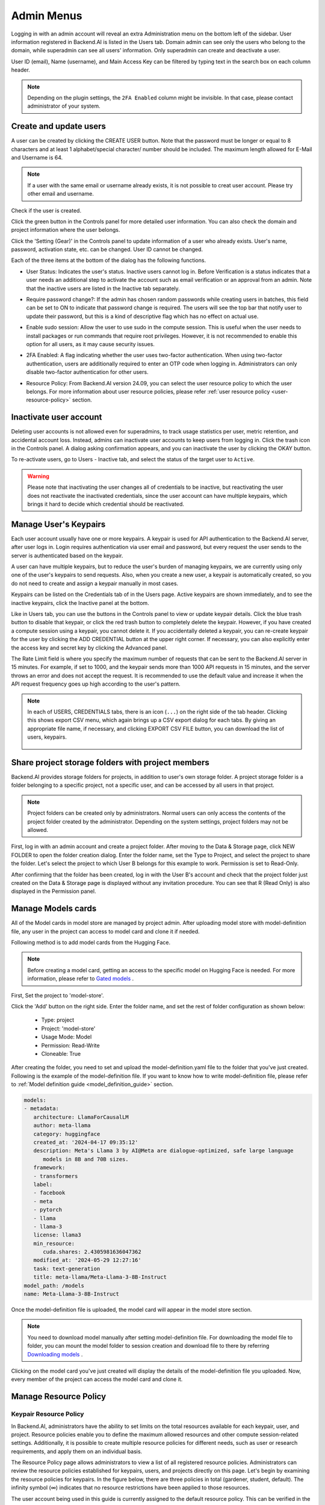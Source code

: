 .. _admin-menu:

===========
Admin Menus
===========

Logging in with an admin account will reveal an extra Administration menu on the bottom left of the sidebar. 
User information registered in Backend.AI is listed in the Users tab. Domain admin can see only the users who belong to the domain, 
while superadmin can see all users' information. Only superadmin can create and deactivate a user.

User ID (email), Name (username), and Main Access Key can be filtered by typing text in the 
search box on each column header.

.. image:: admin_user_page.png
   :alt: User management page

.. note::

   Depending on the plugin settings, the ``2FA Enabled`` column might be invisible. In that 
   case, please contact administrator of your system.


Create and update users
-----------------------

A user can be created by clicking the CREATE USER button. Note that the password
must be longer or equal to 8 characters and at least 1 alphabet/special
character/ number should be included. The maximum length allowed for E-Mail and Username is 64.

.. note::

   If a user with the same email or username already exists, it is not possible to
   creat user account. Please try other email and username.

.. image:: create_user_dialog.png
   :width: 500
   :align: center
   :alt: Create user dialog

Check if the user is created.

.. image:: check_if_user_created.png
   :alt: User management page

Click the green button in the Controls panel for more detailed user
information. You can also check the domain and project information where the
user belongs.

.. image:: user_detail_dialog.png
   :width: 500
   :align: center
   :alt: Detailed information of a user

Click the 'Setting (Gear)' in the Controls panel to update information of a user who
already exists. User's name, password, activation state, etc. can be changed. User ID cannot be changed.

.. image:: user_update_dialog.png
   :width: 350
   :align: center
   :alt: User update dialog

Each of the three items at the bottom of the dialog has the following functions.

* User Status: Indicates the user's status. Inactive users cannot log
  in. Before Verification is a status indicates that a user needs an additional
  step to activate the account such as email verification or an approval from an
  admin. Note that the inactive users are listed in the Inactive tab separately.

  .. image:: active_user_selection.png
     :width: 350
     :align: center
* Require password change?: If the admin has chosen random passwords while
  creating users in batches, this field can be set to ON to indicate that
  password change is required. The users will see the top bar that notify user
  to update their password, but this is a kind of descriptive flag which has no
  effect on actual use.
* Enable sudo session: Allow the user to use sudo in the compute session.
  This is useful when the user needs to install packages or run commands that
  require root privileges. However, it is not recommended to enable this option
  for all users, as it may cause security issues.
* 2FA Enabled: A flag indicating whether the user uses two-factor authentication.
  When using two-factor authentication, users are additionally required to enter an
  OTP code when logging in. Administrators can only disable two-factor authentication
  for other users.
* Resource Policy: From Backend.AI version 24.09, you can select the user resource policy 
  to which the user belongs. For more information about user resource policies, please 
  refer :ref:`user resource policy <user-resource-policy>` section.

Inactivate user account
-----------------------

Deleting user accounts is not allowed even for superadmins, to track usage
statistics per user, metric retention, and accidental account loss. Instead,
admins can inactivate user accounts to keep users from logging in. Click the
trash icon in the Controls panel. A dialog asking confirmation appears, and
you can inactivate the user by clicking the OKAY button.

.. image:: user_deactivate_confirmation.png
   :width: 600
   :align: center
   :alt: Deactivating user account

To re-activate users, go to Users - Inactive tab, and select the status of
the target user to ``Active``.

.. warning::

   Please note that inactivating the user changes all of credentials to be inactive,
   but reactivating the user does not reactivate the inactivated credentials, since the user
   account can have multiple keypairs, which brings it hard to decide which credential
   should be reactivated.


Manage User's Keypairs
----------------------

Each user account usually have one or more keypairs. A keypair is used for API
authentication to the Backend.AI server, after user logs in. Login requires
authentication via user email and password, but every request the user sends to
the server is authenticated based on the keypair.

A user can have multiple keypairs, but to reduce the user's burden of managing
keypairs, we are currently using only one of the user's keypairs to send requests.
Also, when you create a new user, a keypair is automatically created, so you do
not need to create and assign a keypair manually in most cases.

Keypairs can be listed on the Credentials tab of in the Users page. Active
keypairs are shown immediately, and to see the inactive keypairs, click the
Inactive panel at the bottom.

.. image:: credential_list_tab.png
   :alt: Credential list page

Like in Users tab, you can use the buttons in the Controls panel to view or
update keypair details. Click the blue trash button to disable that keypair, or
click the red trash button to completely delete the keypair. However, if you
have created a compute session using a keypair, you cannot delete it. If you
accidentally deleted a keypair, you can re-create keypair for the user by
clicking the ADD CREDENTIAL button at the upper right corner. If necessary, you
can also explicitly enter the access key and secret key by clicking the Advanced
panel.

The Rate Limit field is where you specify the maximum number of requests that
can be sent to the Backend.AI server in 15 minutes. For example, if set to 1000,
and the keypair sends more than 1000 API requests in 15 minutes, and the server
throws an error and does not accept the request. It is recommended to use the
default value and increase it when the API request frequency goes up high
according to the user's pattern.

.. image:: add_keypair_dialog.png
   :width: 400
   :align: center
   :alt: Add keypair dialog

.. note::

   In each of USERS, CREDENTIALS tabs, there is an icon (``...``) on the right side of the tab
   header. Clicking this shows export CSV menu, which again brings up a CSV export dialog for
   each tabs. By giving an appropriate file name, if necessary, and clicking EXPORT CSV FILE
   button, you can download the list of users, keypairs.

    .. image:: export_csv_user.png
       :width: 400
       :align: center

.. _sharing-a-group-storage:

Share project storage folders with project members
--------------------------------------------------

Backend.AI provides storage folders for projects, in addition to user's own
storage folder. A project storage folder is a folder belonging to a specific
project, not a specific user, and can be accessed by all users in that project.

.. note::
   Project folders can be created only by administrators. Normal users can only
   access the contents of the project folder created by the administrator.
   Depending on the system settings, project folders may not be allowed.

First, log in with an admin account and create a project folder. After moving to
the Data & Storage page, click NEW FOLDER to open the folder creation dialog.
Enter the folder name, set the Type to Project, and select the project to share
the folder.  Let's select the project to which User B belongs for this example
to work. Permission is set to Read-Only.

.. image:: group_folder_creation.png
   :width: 800
   :align: center

After confirming that the folder has been created, log in with the User B's
account and check that the project folder just created on the Data & Storage page
is displayed without any invitation procedure. You can see that R (Read Only) is
also displayed in the Permission panel.

.. image:: group_folder_listed_in_B.png

Manage Models cards
-------------------

All of the Model cards in model store are managed by project admin. 
After uploading model store with model-definition file, any user in the project 
can access to model card and clone it if needed.

Following method is to add model cards from the Hugging Face.

.. note::
   Before creating a model card, getting an access to the specific model on Hugging Face is needed.
   For more information, please refer to `Gated models <https://huggingface.co/docs/hub/models-gated>`_ .

First, Set the project to 'model-store'.

.. image:: select_project_to_model_store.png
   :width: 350
   :alt: Select project to model store
   :align: center

Click the 'Add' button on the right side. Enter the folder name, 
and set the rest of folder configuration as shown below:

   - Type: project
   - Project: 'model-store'
   - Usage Mode: Model
   - Permission: Read-Write
   - Cloneable: True

.. image:: model_store_folder.png
   :width: 800
   :alt: Model store folder
   :align: center

After creating the folder, you need to set and upload the model-definition.yaml file 
to the folder that you've just created. Following is the example of the model-definition file. 
If you want to know how to write model-definition file, 
please refer to :ref:`Model definition guide <model_definition_guide>` section.

.. code:: yaml

   models:
   - metadata:
      architecture: LlamaForCausalLM
      author: meta-llama
      category: huggingface
      created_at: '2024-04-17 09:35:12'
      description: Meta's Llama 3 by AI@Meta are dialogue-optimized, safe large language
         models in 8B and 70B sizes.
      framework:
      - transformers
      label:
      - facebook
      - meta
      - pytorch
      - llama
      - llama-3
      license: llama3
      min_resource:
         cuda.shares: 2.4305981636047362
      modified_at: '2024-05-29 12:27:16'
      task: text-generation
      title: meta-llama/Meta-Llama-3-8B-Instruct
   model_path: /models
   name: Meta-Llama-3-8B-Instruct

Once the model-definition file is uploaded, the model card will appear in the model store section.

.. image:: model_card_added.png
   :alt: Model card added
   :align: center

.. note::
   You need to download model manually after setting model-definition file. For downloading the model file to folder, 
   you can mount the model folder to session creation and download file to there by referring 
   `Downloading models <https://huggingface.co/docs/hub/models-downloading>`_ .

Clicking on the model card you've just created will display the details of the model-definition file you uploaded. 
Now, every member of the project can access the model card and clone it.

.. image:: model_card_detail.png
   :alt: Model card detail
   :align: center

Manage Resource Policy
----------------------

Keypair Resource Policy
~~~~~~~~~~~~~~~~~~~~~~~

In Backend.AI, administrators have the ability to set limits on the total resources available for each keypair, user, and project.
Resource policies enable you to define the maximum allowed resources and other compute session-related settings.
Additionally, it is possible to create multiple resource policies for different needs, 
such as user or research requirements, and apply them on an individual basis. 

The Resource Policy page allows administrators to view a list of all registered resource policies. 
Administrators can review the resource policies established for keypairs, users, and projects directly on this page.  
Let's begin by examining the resource policies for keypairs. In the figure below, there are
three policies in total (gardener, student, default). The infinity symbol (∞)
indicates that no resource restrictions have been applied to those resources.

.. image:: resource_policy_page.png
   :alt: Resource policy page

The user account being used in this guide is currently assigned to the default
resource policy. This can be verified in the Credentials tab on the Users page.
In the Resource Policy panel, you can also observe that all resources can be
utilized up to the hardware limit (∞).

.. image:: credentials.png

To modify resource policies, click the 'Setting (Gear)' in the Control column of the
default policy group. In the Update Resource Policy dialog, every option is
editable except for Policy Name, which serves as the primary key for
distinguishing resource policies in the list. Uncheck the Unlimited checkbox
at the bottom of CPU, RAM, and fGPU, and set the resource limits to the desired
values. Ensure that the allocated resources are less than the total hardware
capacity. In this case, set CPU, RAM, and fGPU to 2, 4, and 1 respectively.
Click the OK button to apply the updated resource policy.

.. image:: update_resource_policy.png
   :width: 400
   :align: center
   :alt: Update resource policy dialog

About details of each option in resource policy dialog, see the description below.

* Resource Policy
   * CPU: Specify the maximum amount of CPU cores. (max value: 512)
   * Memory: Specify the maximum amount of memory in GB. It would be good practice
     to set memory twice as large as the maximum value of GPU memory. (max value: 1024)
   * CUDA-capable GPU: Specify the maximum amount of physical GPUs. If fractional GPU
     is enabled by the server, this setting has no effect. (max value: 64)
   * CUDA-capable GPU (fractional): Fractional GPU (fGPU) is literally split a single
     GPU to multiple partitions in order to use GPU efficiently. Notice that the minimum
     amount of fGPU required is differed by each image. If fractional GPU is not enabled
     by the server, this settings has no effect. (max value: 256)

* Sessions
   * Container Per Session: The maximum number of containers per session.
     To make a user to create a cluster session, this value should be greater than 1.
     (max value: 100)
   * Session Lifetime (sec.): Limits the maximum lifetime of a compute session
     from the reservation in the active status, including ``PENDING`` and
     ``RUNNING`` statuses. After this time, the session will be force-terminated
     even if it is fully utilized. This will be useful to prevent the session
     from running indefinitely.
   * Concurrent Jobs: Maximum number of concurrent compute session per keypair.
     If this value is set to 3, for example, users bound to this resource policy
     cannot create more than 3 compute sessions simultaneously. (max value: 100)
   * Idle timeout (sec.): Configurable period of time during which the user can
     leave their session untouched. If there is no activity at all on a
     compute session for idle timeout, the session will be garbage collected
     and destroyed automatically. The criteria of the "idleness" can be
     various and set by the administrators. (max value: 15552000 (approx. 180 days))

* Folders
   * Allowed hosts: Backend.AI supports many NFS mountpoint. This field limits
     the accessibility to them. Even if a NFS named "data-1" is mounted on
     Backend.AI, users cannot access it unless it is allowed by resource policy.
   * (Deprecated since 23.09.4) Max. #: the maximum number of storage folders that
     can be created/invited. (max value: 100).

In the keypair resource policy list, check that the Resources value of the default
policy has been updated.

.. image:: update_check.png
   :width: 400
   :align: center

You can create a new resource policy by clicking the Create button. Each setting
value is the same as described above.

To create a resource policy and associate it with a keypair, go to the
Credentials tab of the Users page, click the gear button located in the
Controls column of the desired keypair, and click the Select Policy field to
choose it.

You can also delete each of resource keypairs by clicking trash can icon
in the Control column. When you click the icon, the confirmation popup will appears.
Click 'Delete' button to erase."

.. image:: resource_policy_delete_dialog.png
   :width: 350
   :align: center

.. note::

   If there's any users (including inactive users) following a resource policy to be deleted,
   deletion may not be done. Before deleting a resource policy, please make sure that
   no users remain under the resource policy.

If you want to hide or show specific columns, click the 'Setting (Gear)' at the bottom right of the
table. This will bring up a dialog where you can select the columns you want to display.

.. image:: keypair_resource_policy_table_setting.png
   :width: 350
   :align: center
   :alt: Keypair resource policy table settings


User Resource Policy
~~~~~~~~~~~~~~~~~~~~

.. _user-resource-policy:

Starting from version 24.03, Backend.AI supports user resource policy management. While each
user can have multiple keypairs, a user can only have one user resource policy. In the user
resource policy page, users can set restrictions on various settings related to folders such as
Max Folder Count and Max Folder Size, as well as individual resource limits like Max Session
Count Per Model Session and Max Customized Image Count.

.. image:: user_resource_policy_list.png
   :alt: User resource policy list

To create a new user resource policy, click the Create button.

.. image:: create_user_resource_policy.png
   :width: 350
   :align: center
   :alt: Create user resource policy dialog

- Name: The name of the user resource policy.
- Max Folder Count: The maximum number of folders that the user can create.
  If the user's folder count exceeds this value, user cannot create a new folder.
  If set to Unlimited, it is displayed as "∞".
- Max Folder Size: The maximum size of the user's storage space. If
  user's storage space exceeds this value, user cannot create a new data
  folder. If set to Unlimited, it is displayed as "∞".
- Max Session Count Per Model Session: The maximum number of available sessions per model
  service created by a user. Increasing this value can put a heavy load on the session
  scheduler and potentially lead to system downtime, so please caution when
  adjusting this setting.
- Max Customized Image Count: The maximum number of customized images that
  user can create. If user's customized image count exceeds this value,
  user cannot create a new customized image. If you want to know more about customized 
  images, please refer to the :ref:`My Environments<my-environments>` section.
- ID: The ID of the user resource policy.
- Created At: The date and time when the user resource policy was created.


To update, click the 'Setting (Gear)' button in the control column. To delete, click the trash can
button.

.. note::

   Changing a resource policy may affect all users who use that policy, so use
   it with caution.

Similar to keypair resource policy, users can select and display only columns users want by
clicking the 'Setting (Gear)' button at the bottom right of the table.


Project Resource Policy
~~~~~~~~~~~~~~~~~~~~~~~

Starting from version 24.03, Backend.AI supports project resource policy management. Project
resource policies manage storage space (quota) and folder-related limitations for projects.

When clicking the Project tab of the Resource Policy page, you can see the list of project
resource policy.

.. image:: project_resource_policy_list.png
   :alt: Project resource policy list

To create a new project resource policy, click the 'Create' button at the top right of the table.

.. image:: create_project_resource_policy.png
   :width: 350
   :align: center
   :alt: Create project resource policy dialog

- Name: The name of the project resource policy.
- Max Folder Count: The maximum number of project folders that an administrator can create.
  If the project folder count exceeds this value, the administrator will not be able to create
  a new project folder. If set to Unlimited, it will be displayed as "∞".
- Max Folder Size: The maximum size of the project's storage space. If the project's storage
  space exceeds this value, the administrator cannot create a new project folder. If set to
  Unlimited, it is displayed as "∞".

The meaning of each field is similar to the user resource policy. The difference is that the
project resource policy is applied to the project folders, while the user resource policy is
applied to the user folders.

If you want to make changes, click the 'Setting (Gear)' button in the control column. Resource policy
names cannot be edited. Deletion can be done by clicking the trash can icon button.

.. note::
   Changing a resource policy may affect all users who use that policy,
   so use it with caution.

You can select and display only the columns you want by clicking the 'Setting (Gear)' button at the
bottom right of the table.

Exporting current resource policy as CSV
~~~~~~~~~~~~~~~~~~~~~~~~~~~~~~~~~~~~~~~~

To save the current resource policy as a file, click on the 'Tools' menu located at the top left of each tab. Once you click the menu, download dialog will appear. 

.. image:: keypair_export.png
   :width: 350
   :align: center
   :alt: Keypair export 

Manage Images
-------------

Admins can manage images, which are used in creating a compute session, in the
Images tab of the Environments page. In the tab, meta information of all images
currently in the Backend.AI server is displayed. You can check information such
as registry, namespace, image name, image's based OS, digest, and minimum
resources required for each image. For images downloaded to one or more agent
nodes, there will be a ``installed`` tag in each Status column.

.. note::
   The feature to install images by selecting specific agents is currently
   under development.

.. image:: image_list_page.png
   :alt: Image list page

You can change the minimum resource requirements for each image by clicking the
'Setting (Gear)' in the Controls panel. Each image has hardware and resource
requirements for minimal operation. (For example, for GPU-only images, there
must be a minimum allocated GPU.) The default value for the minimum resource
amount is provided as embedded in the image's metadata. If an attempt is made to
create a compute session with a resource that is less than the amount of
resources specified in each image, the request is automatically adjusted to the
minimum resource requirements for the image and then generated, not cancelled. 

.. image:: update_image_resource_setting.png
   :width: 500
   :align: center
   :alt: Update image resource setting

.. warning::
   Don't change the minimum resource requirements to an amount less than the
   predefined value! The minimum resource requirements included in the image
   metadata are values that have been tested and determined. If you are not
   really sure about the minimum amount of resources you want to change, leave
   it in the default.

Additionally, you can add or modify the supported apps for each image by clicking the 'Apps' icon located in the Controls column.
Once you click the icon, the name of the app and its corresponding port number will be displayed accordingly.

.. image:: manage_app_dialog.png
   :width: 500
   :align: center
   :alt: Manage app dialog

In this interface, you can add supported custom applications by clicking the 'Add' button below. To delete an application, simply click the 'red trash can' button on the right side of each row. 

.. note::
   You need to reinstall the image after changing the managed app.

   .. image:: confirmation_dialog_for_manage_app_change_in_image.png
      :width: 300
      :align: center
      :alt: Confirmation dialog for manage app change in image


Manager docker registry
-----------------------

You can click on the Registries tab in Environments page to see the information
of the docker registry that are currently connected. ``cr.backend.ai`` is
registered by default, and it is a registry provided by Harbor.

.. note::
   In the offline environment, the default registry is not accessible, so
   click the trash icon on the right to delete it.

Click the refresh icon in Controls to update image metadata for Backend.AI from
the connected registry. Image information which does not have labels for
Backend.AI among the images stored in the registry is not updated.

.. image:: image_registries_page.png
   :alt: Registries page

You can add your own private docker registry by clicking the ADD REGISTRY
button. Note that Registry Hostname and Registry URL address must be set
identically, and in the case of Registry URL, a scheme such as ``http://`` or
``https://`` must be explicitly attached. Also, images stored in the registry
must have a name prefixed with Registry Hostname. Username and Password are
optional and can be filled in if you set separate authentication settings in the
registry.

.. image:: add_registry_dialog.png
   :width: 350
   :align: center
   :alt: Add registry dialog

You can also update the information of an existing registry, except the
hostname.

Even if you created a registry and update meta information, users cannot use the
images in the registry, immediately. Just as you had to register the allowed hosts
to use the storage host, you must register the registry in the allowed docker
registries field at the domain or project level, after registering the registry,
so that users in the domain or project can access the registry image. Allowed
docker registries can be registered using the Control-Panel with domain and project
management. The function to set the allowed docker registries in the keypair's
resource policy is not provided yet.


Manage resource preset
----------------------

The following predefined resource presets are displayed in the Resource
allocation panel when creating a compute session. Superadmin can manage these
resource presets.

.. image:: resource_presets_in_resource_monitor.png
   :width: 500
   :align: center
   :alt: Resource presets in compute session launch dialog

Go to the Resource Presets tab on the Environment page. You can check the list
of currently defined resource presets.

.. image:: resource_preset_list.png
   :alt: Resource presets tab

You can set resources such as CPU, RAM, fGPU, etc. to be provided by the
resource preset by clicking the 'Setting (Gear)' (cogwheel) in the Controls panel.
Create or Modify Resource Preset modal shows fields of the resources currently available. 
Depending on your server's settings, certain resources may not be visible. 
After setting the resources with the desired values, save it and check if the corresponding preset is displayed
when creating a compute session. If available resources are less
than the amount of resources defined in the preset, the corresponding preset
would not be shown.

.. image:: modify_resource_preset_dialog.png
   :width: 500
   :align: center
   :alt: Modify resource preset dialog

Also you can create resource preset by Clicking CREATE PRESETS button in the
right top of the Resource Presets tab. You cannot create the same resource
preset name that already exists, since it is the key value for distinguishing
each resource preset.

.. image:: create_resource_preset_dialog.png
   :width: 500
   :align: center
   :alt: Create resource preset dialog


Manage agent nodes
------------------

Superadmins can view the list of agent worker nodes, currently connected to
Backend.AI, by visiting the Resources page. You can check agent node's IP,
connecting time, actual resources currently in use, etc. The WebUI does
not provide the function to manipulate agent nodes.

Query agent nodes
~~~~~~~~~~~~~~~~~

.. image:: agent_list.png
   :alt: Agent node list

Also You can see exact usage about the resources in the agent worker node
by Click note icon in the Control panel.

.. image:: detailed_agent_node_usage_information.png
   :width: 350
   :align: center
   :alt: Detailed agent node usage information

On Terminated tab, you can check the information of the agents that has been
connected once and then terminated or disconnected. It can be used as a
reference for node management. If the list is empty, then it means
that there's no disconnection or termination occurred.

.. image:: terminated_agent_list.png
   :alt: Terminated agent node list

Set schedulable status of agent nodes
~~~~~~~~~~~~~~~~~~~~~~~~~~~~~~~~~~~~~

You may want to prevent new compute sessions from being scheduled to an Agent
service without stopping it. In this case, you can disable the Schedulable
status of the Agent. Then, you can block the creation of a new session while
preserving the existing sessions on the Agent.

.. image:: agent_settings.png
   :width: 350
   :align: center
   :alt: Agent settings

.. _scheduling-methods:

Manage resource group
---------------------

Agents can be grouped into units called resource (scaling) groups. For example,
let's say there are 3 agents with V100 GPUs and 2 agents with P100 GPUs. You
want to expose two types of GPUs to users separately, then you can group three
V100 agents into one resource group, and the remaining two P100 agents into
another resource group.

Adding a specific agent to a specific resource group is not currently handled in
the WebUI, and it can be done by editing agent config file from the installation
location and restart the agent daemon. Management of the resource groups is
possible in Resource Group tab of the Resource page.

.. image:: scaling_group_tab.png
   :alt: Resource group tab

You can edit a resource group by clicking the 'Setting (Gear)' in the Control
panel. In the Select scheduler field, you can choose the scheduling method for
creating a compute session. Currently, there are three types: ``FIFO``, ``LIFO``, and
``DRF``. ``FIFO`` and ``LIFO`` are scheduling methods creating the first- or the
last-enqueued compute session in the job queue. ``DRF`` stands for Dominant Resource
Fairness, and it aims to provide resources as fair as possible for each user.
You can deactivate a resource policy by turning off Active Status.

.. image:: modify_resource_group.png
   :width: 350
   :align: center
   :alt: Modify resource group dialog

WSProxy Server Address sets the WSProxy address for the resource group's Agents
to use. If you set a URL in this field, WSProxy will relay the traffic of an app
like Jupyter directly to the compute session via Agent bypassing Manager (v2
API). By enabling the v2 API, you can lower the Manager's burden when using app
services. This also achieves the better efficiency and scalability in deploying
the services. If a direct connection from WSProxy to the Agent node is not
available, however, please leave this field blank to fall back to the v1 API,
which relays the traffic through Manager in a traditional way.

The resource group has further Scheduler Options. The details are described below.

* Allowed session types:
  Since user can choose the type of session, resource group can allow certain type of session.
  You should allow at lest one session types. The allowed session types are Interactive, Batch, and Inference.
* Pending timeout:
  A compute session will be canceled if it stays ``PENDING`` status for longer
  than the Pending timeout. When you wish to prevent a session from remaining
  PENDING indefinitely, set this time. Set this value to zero (0) if you do not
  want to apply the pending timeout feature.
* The number of retries to skip pending session: 
  The number of retries the scheduler tries before skipping a PENDING session.
  It can be configured to prevent the situation where one PENDING session blocks
  the scheduling of the subsequent sessions indefinitely (Head-of-line blocking,
  HOL). If no value is specified, the global value in Etcd will be used (``num
  retries to skip``, default three times).

.. image:: modify_resource_group_scheduler_options.png
   :width: 350
   :align: center
   :alt: Modify resource group scheduler options

You can create a new resource policy by clicking the CREATE button.
Likewise other creating options, you cannot create a resource policy with the name
that already exists, since name is the key value.

.. image:: create_resource_group.png
   :width: 350
   :align: center
   :alt: Create resource group dialog


Storages
--------

On STORAGES tab, you can see what kind of mount volumes (usually NFS) exist.
From 23.03 version, We provide per-user/per-project quota setting on storage that supports quota management.
By using this feature, admin can easily manage and monitor the exact amount of storage usage for each user and project based folder.

.. image:: storage_list.png

In order to set quota, you need to first access to storages tab in resource page.
And then, click 'Setting (Gear)' in control column.

.. note:: 
   Please remind that quota setting is only available in storage that provides quota setting 
   (e.g. XFS, CephFS, NetApp, Purestorage, etc.). Although you can see the usage of storage 
   in quota setting page regardless of storage, you cannot configure the quota which doesn't 
   support quota configuration internally.
   
   .. image:: no_support_quota_setting.png

.. _quota-setting-panel:

Quota Setting Panel
~~~~~~~~~~~~~~~~~~~~

In Quota setting page, there are two panels that represent the corresponding items for each panel's title.

.. image:: quota_setting_page.png

* Overview panel
   * Usage: Shows the actual amount usage of the selected storage.
   * Endpoint: Represents the mount point of the selected storage.
   * Backend Type: The type of storage.
   * Capabilities: The supported feature of the selected storage.

* Quota Settings
   * For User: Configure per-user quota setting here.
   * For Project: Configure per-project quota(project-folder) setting here.
   * ID: Corresponds to user or project id.
   * Hard Limit (GB): Currently set hard limit quota for selected quota.
   * Control: Provides editing the hard limit or even deleting the quota setting.


Set User Quota
~~~~~~~~~~~~~~~~

In Backend.AI, there are two types of vfolders created by user and admin(project). In this section,
we would like to show how to check current quota setting per-user and how to configure it.   
First, make sure the active tab of quota settings panel is ``For User``. Then, select user you desire to 
check and edit the quota. You can see the quota id that corresponds to user's id and the configuration already set 
in the table, if you already set the quota.   

.. image:: per_user_quota.png

Of course, if you want to edit the quota, you can simply click the Edit button in the control column. After Clicking ``Edit`` button, you may see the small modal that enables configuring quota setting. 
After input the exact amount, don't forget to Click ``OK`` button, unless the changes will not be applied.

.. image:: quota_settings_panel.png


Set Project Quota
~~~~~~~~~~~~~~~~~~

Setting a quota on project-folder is similar to setting a user quota. The difference between setting 
project quota and user quota is to confirm setting the project quota requires one more procedure, 
which is selecting the domain that the project is dependent on. The rest are the same.
As in the picture below, you need to first select the domain, and then select the project.

.. image:: per_project_quota.png


.. image:: per_project_quota_2.png


Unset Quota
~~~~~~~~~~~~

We also provides the feature to unset the quota. Please remind that after removing the quota setting, quota will automatically follows 
user or project default quota, which cannot be set in WebUI. If you want to change the default quota setting, you may need to access to admin-only page.   
By Clicking ``Unset`` button in control column, the small snackbar message will show up and confirm whether you really want to delete the current quota setting. 
If you click ``OK`` button in the snackbar message, then it will delete the quota setting and automatically reset the quota follows to corresponding quota, 
which depends on the quota type(user / project).

.. image:: unset_quota.png


.. note::
   
   If there's no config per user/project, then corresponding values in the user/project resource policy will be set as 
   a default value. For example, If no hard limit value for quota is set, ``max_vfolder_size`` value in the resource policy 
   is used as the default value.




Download session lists
----------------------

There's additional feature in Session page for admin.
On the right side of the FINISHED tab there is a menu marked with ``...``.
When you click this menu, a sub-menu export CSV appears.

.. image:: export_csv_menu.png

If you click this menu, you can download the information of the comcpute sessions
created so far in CSV format. After the following dialog opens, enter an appropriate
file name (if necessary), click the EXPORT button and you will get the CSV file.
Please note that a file name can have up to 255 characters.

.. image:: export_session_dialog.png
   :width: 350
   :align: center


System settings
---------------

In the Configuration page, you can see main settings of Backend.AI server.
Currently, it provides several controls which can change and list settings.


You can change image auto install and update rule by selecting one option from
``Digest``, ``Tag``, ``None``. ``Digest`` is kind of checksum for the image which
verifies integrity of the image and also enhances  efficiency in downloading images
by reusing duplicated layers. ``Tag`` is only for developing option since it does not
guarantee the Integrity of the image.


.. warning::
   Don't change rule selection unless you completely understand the meaning of each rule.

.. image:: system_setting_about_image.png
   :alt: System setting about image

You can also change settings for scaling and plugins.

.. image:: system_setting_about_scaling_plugins.png
   :alt: System setting about scaling and plugins

When a user launches a multi-node cluster session, which is introduced at
version 20.09, Backend.AI will dynamically create an overlay network to support
private inter-node communication. Admins can set the value of the Maximum
Transmission Unit (MTU) for the overlay network, if it is certain that the value
will enhance the network speed.

.. image:: overlay_network_setting_dialog.png
   :width: 350
   :align: center
   :alt: Overlay network setting dialog

.. seealso::
   For more information about Backend.AI Cluster session, please refer to
   :ref:`Backend.AI Cluster Compute Session<backendai-cluster-compute-session>` section.

You can edit the configuration per job scheduler by clicking the Scheduler's config button.
The values in the scheduler setting are the defaults to use when there is no scheduler
setting in each :ref:`resource group<scheduling-methods>`. If there is a resource
group-specific setting, this value will be ignored.

Currently supported scheduling methods include ``FIFO``, ``LIFO``, and ``DRF``.
Each method of scheduling is exactly the same as the :ref:`scheduling methods<scheduling-methods>` above.
Scheduler options include session creation retries. Session creation retries refers to the number
of retries to create a session if it fails. If the session cannot be created within the trials,
the request will be ignored and Backend.AI will process the next request. Currently, changes are
only possible when the scheduler is FIFO.

.. image:: system_setting_dialog_scheduler_settings.png
   :width: 350
   :align: center
   :alt: System setting dialog scheduler settings

.. note::
   We will continue to add broader range of setting controls.

.. note::
   System settings are default settings. If resource group has certain value,
   then it overrides configured value in system settings.


Server management
-----------------

Go to the Maintenance page and you will see some buttons to manage the server.

- RECALCULATE USAGE: Occasionally, due to unstable network connections or
  container management problem of Docker daemon, there may be a case where the
  resource occupied by Backend.AI does not match the resource actually used by
  the container. In this case, click the RECALCULATE USAGE button to manually
  correct the resource occupancy.
- RESCAN IMAGES: Update image meta information from all registered Docker
  registries. It can be used when a new image is pushed to a
  Backend.AI-connected docker registry.

.. image:: maintenance_page.png
   :width: 500
   :align: center
   :alt: Maintenance page

.. note::
   We will continue to add other settings needed for management, such as
   removing unused images or registering periodic maintenance schedules.


Detailed Information
---------------------

In Information page, you can see several detailed information and status of each feature.
To see Manager version and API version, check the Core panel. To see whether each component
for Backend.AI is compatible or not, check the Component panel.

.. note::

   This page is only for showing current information.

.. image:: information_page.png
   :align: center
   :alt: Information page

.. image:: information_page_2.png
   :align: center
   :alt: Information page 2
